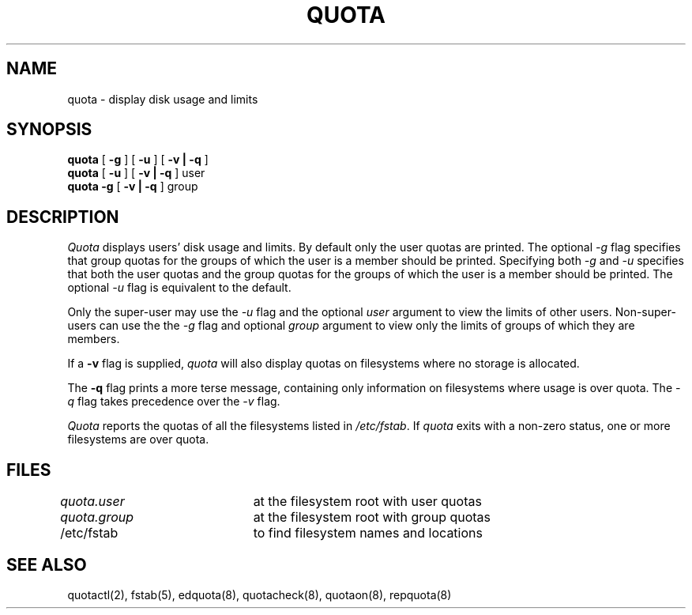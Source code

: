 .\" Copyright (c) 1983, 1990 Regents of the University of California.
.\" All rights reserved.
.\"
.\" This code is derived from software contributed to Berkeley by
.\" Robert Elz at The University of Melbourne.
.\"
.\" Redistribution and use in source and binary forms are permitted
.\" provided that the above copyright notice and this paragraph are
.\" duplicated in all such forms and that any documentation,
.\" advertising materials, and other materials related to such
.\" distribution and use acknowledge that the software was developed
.\" by the University of California, Berkeley.  The name of the
.\" University may not be used to endorse or promote products derived
.\" from this software without specific prior written permission.
.\" THIS SOFTWARE IS PROVIDED ``AS IS'' AND WITHOUT ANY EXPRESS OR
.\" IMPLIED WARRANTIES, INCLUDING, WITHOUT LIMITATION, THE IMPLIED
.\" WARRANTIES OF MERCHANTIBILITY AND FITNESS FOR A PARTICULAR PURPOSE.
.\"
.\"	@(#)quota.1	6.4 (Berkeley) %G%
.\"
.TH QUOTA 1 ""
.UC 5
.SH NAME
quota \- display disk usage and limits
.SH SYNOPSIS
.B quota
[
.B \-g
] [
.B \-u
] [
.B "\-v | \-q"
]
.br
.B quota
[
.B \-u
] [
.B "\-v | \-q"
]
user
.br
.B quota
.B \-g
[
.B "\-v | \-q"
]
group
.br
.SH DESCRIPTION
.I Quota
displays users' disk usage and limits. 
By default only the user quotas are printed.
The optional \fI-g\fP flag specifies that group quotas
for the groups of which the user is a member should be printed.
Specifying both \fI-g\fP and \fI-u\fP
specifies that both the user quotas and the group quotas for
the groups of which the user is a member should be printed.
The optional \fI-u\fP flag is equivalent to the default.
.PP
Only the super-user may use the \fI-u\fP flag and the optional
.I user
argument to view the limits of other users.
Non-super-users can use the the \fI-g\fP flag and optional
.I group
argument to view only the limits of groups of which they are members.
.PP
If a
.B \-v
flag is supplied, 
.I quota
will also display quotas on filesystems
where no storage is allocated.
.PP
The
.B \-q
flag prints a more terse message,
containing only information
on filesystems where usage is over quota.
The \fI-q\fP flag takes precedence over the \fI-v\fP flag.
.PP
.I Quota
reports the quotas of all the filesystems listed in
.IR /etc/fstab .
If 
.I quota
exits with a non-zero status, one or more filesystems
are over quota.
.SH FILES
.DT
\fIquota.user\fP	at the filesystem root with user quotas
.br
\fIquota.group\fP	at the filesystem root with group quotas
.br
/etc/fstab	to find filesystem names and locations
.SH SEE ALSO
quotactl(2),
fstab(5),
edquota(8), quotacheck(8), quotaon(8), repquota(8)

